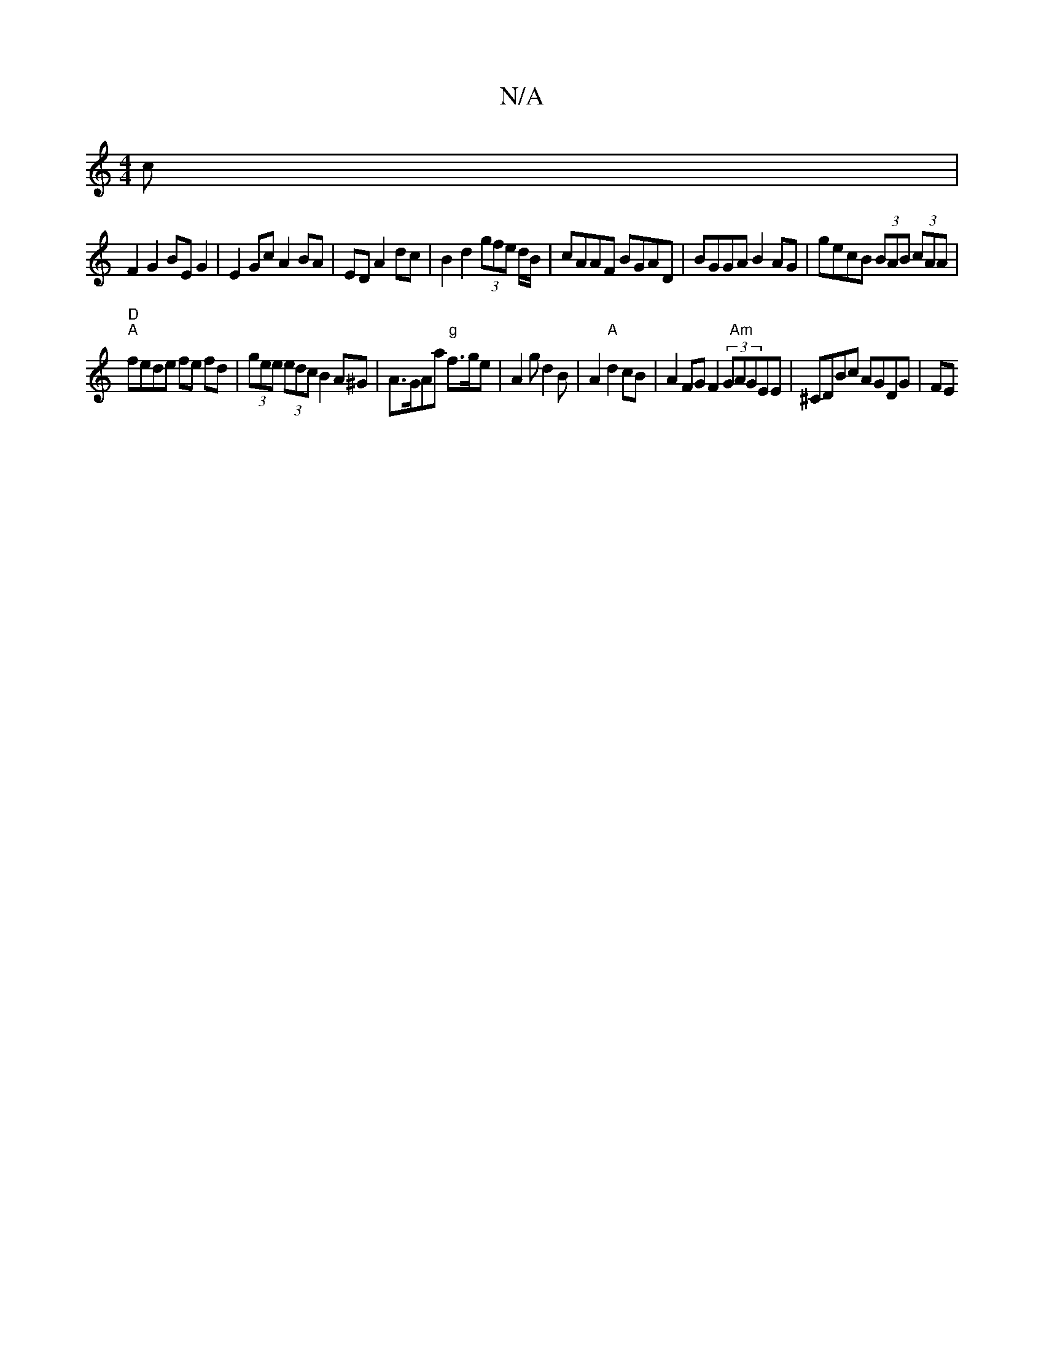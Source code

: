 X:1
T:N/A
M:4/4
R:N/A
K:Cmajor
c |
F2 G2 BE G2 | E2 Gc A2 BA|ED A2dc|B2d2 (3gfe d/B/|cAAF BGAD|BGGA B2AG| gecB (3BAB (3cAA |
"D" "A"fede fe fd|(3gee (3edc B2A^G|A>GAa "g"f>ge|A2g d2B|A2"A" d2 cB|A2 FG F2 (3G"Am"AGEE|^CDBc AGDG|(3FE